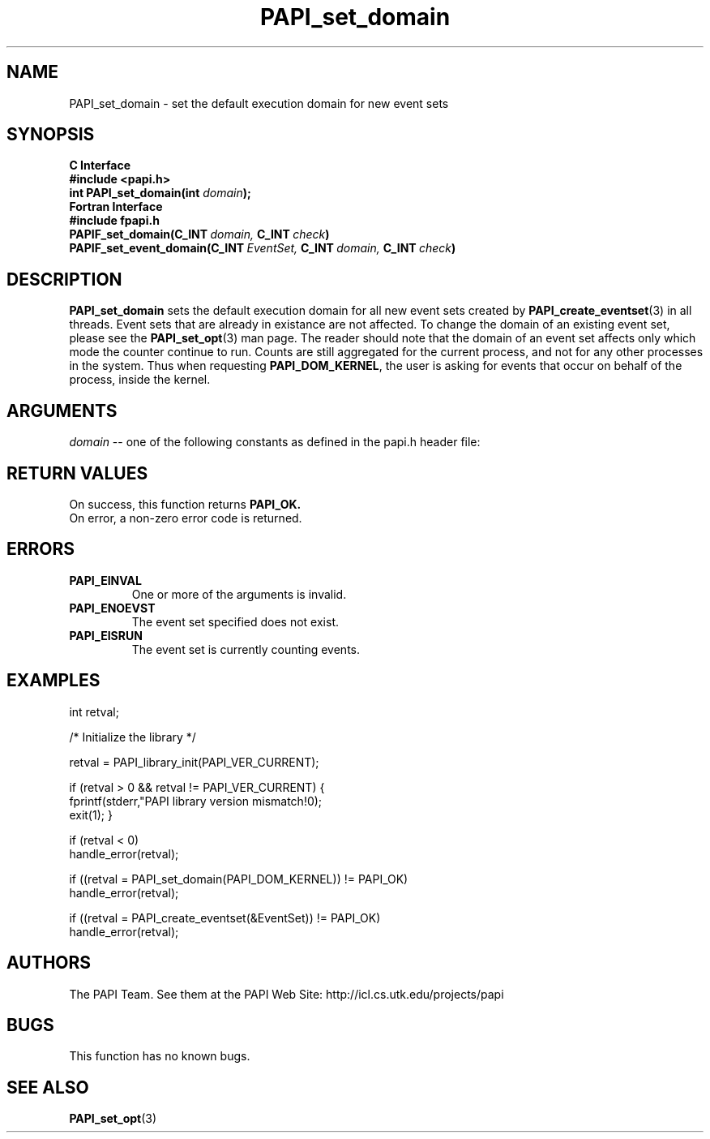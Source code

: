 .\" $Id$
.TH PAPI_set_domain 3 "November, 2003" "PAPI Programmer's Reference" "PAPI"

.SH NAME
PAPI_set_domain \- set the default execution domain for new event sets

.SH SYNOPSIS
.B C Interface
.nf
.B #include <papi.h>
.BI "int PAPI_set_domain(int " domain ");"
.fi
.B Fortran Interface
.nf
.B #include "fpapi.h"
.BI PAPIF_set_domain(C_INT\  domain,\  C_INT\  check )
.BI PAPIF_set_event_domain(C_INT\  EventSet,\  C_INT\  domain,\  C_INT\  check )
.fi

.SH DESCRIPTION
.B "PAPI_set_domain" 
sets the default execution domain for all new event sets created by
.BR "PAPI_create_eventset" (3) 
in all threads. Event sets that are already in existance are not affected. 
To change the domain of an existing event set, please see the 
.BR "PAPI_set_opt" (3)
man page. The reader should note that the domain of an event set
affects only which mode the counter continue to run. Counts are still
aggregated for the current process, and not for any other processes in
the system. Thus when requesting
.BR PAPI_DOM_KERNEL , 
the user is asking for events that occur on behalf of the process,
inside the kernel.

.SH ARGUMENTS
.I "domain"
-- one of the following constants as defined in the papi.h header file:

.TS
allbox tab($);
lB l.
PAPI_DOM_USER$User context counted
PAPI_DOM_KERNEL$Kernel/OS context counted
PAPI_DOM_OTHER$Exception/transient mode counted
PAPI_DOM_ALL$All above contexts counted
PAPI_DOM_MIN$The smallest available context
PAPI_DOM_MAX$The largest available context
.TE

.SH RETURN VALUES
On success, this function returns
.B "PAPI_OK."
 On error, a non-zero error code is returned.

.SH ERRORS
.TP
.B "PAPI_EINVAL"
One or more of the arguments is invalid.
.TP
.B "PAPI_ENOEVST"
The event set specified does not exist.
.TP
.B "PAPI_EISRUN"
The event set is currently counting events.

.SH EXAMPLES
.nf
.if t .ft CW
int retval;

/* Initialize the library */

retval = PAPI_library_init(PAPI_VER_CURRENT);

if (retval > 0 && retval != PAPI_VER_CURRENT) {
  fprintf(stderr,"PAPI library version mismatch!\n");
  exit(1); }

if (retval < 0) 
  handle_error(retval);

if ((retval = PAPI_set_domain(PAPI_DOM_KERNEL)) != PAPI_OK)
  handle_error(retval);

if ((retval = PAPI_create_eventset(&EventSet)) != PAPI_OK)
  handle_error(retval);
.if t .ft P
.fi

.SH AUTHORS
The PAPI Team. See them at the PAPI Web Site: 
http://icl.cs.utk.edu/projects/papi

.SH BUGS
This function has no known bugs.

.SH SEE ALSO
.BR PAPI_set_opt "(3)" 
